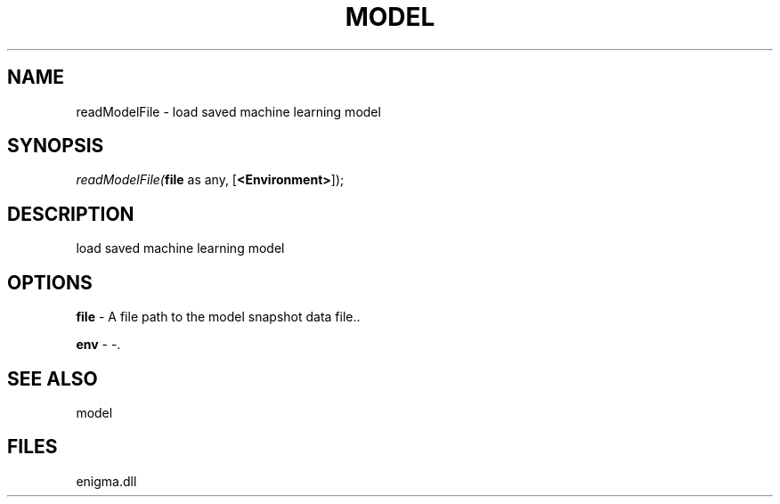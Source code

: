 .\" man page create by R# package system.
.TH MODEL 1 2000-Jan "readModelFile" "readModelFile"
.SH NAME
readModelFile \- load saved machine learning model
.SH SYNOPSIS
\fIreadModelFile(\fBfile\fR as any, 
[\fB<Environment>\fR]);\fR
.SH DESCRIPTION
.PP
load saved machine learning model
.PP
.SH OPTIONS
.PP
\fBfile\fB \fR\- A file path to the model snapshot data file.. 
.PP
.PP
\fBenv\fB \fR\- -. 
.PP
.SH SEE ALSO
model
.SH FILES
.PP
enigma.dll
.PP
